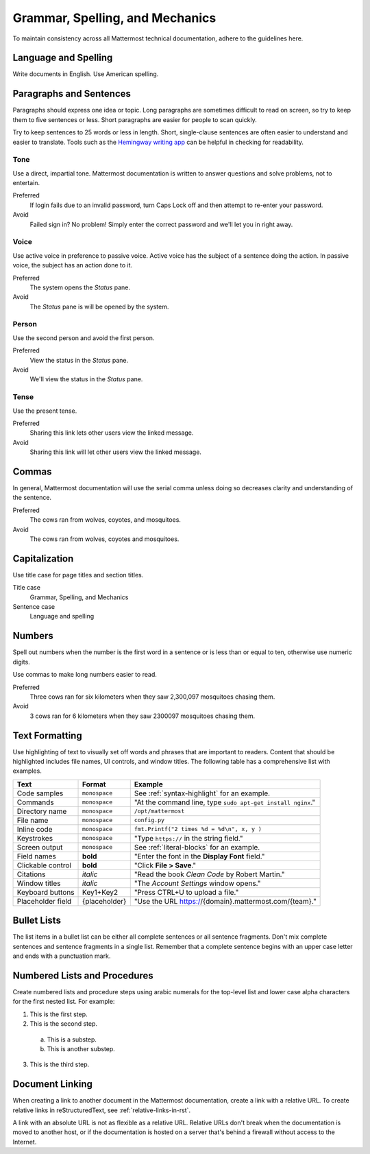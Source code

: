 Grammar, Spelling, and Mechanics
================================

To maintain consistency across all Mattermost technical documentation, adhere to the guidelines here.

Language and Spelling
---------------------

Write documents in English. Use American spelling.

Paragraphs and Sentences
------------------------

Paragraphs should express one idea or topic. Long paragraphs are sometimes difficult to read on screen, so try to keep them to five sentences or less. Short paragraphs are easier for people to scan quickly.

Try to keep sentences to 25 words or less in length. Short, single-clause sentences are often easier to understand and easier to translate. Tools such as the `Hemingway writing app <http://www.hemingwayapp.com/>`_ can be helpful in checking for readability.

Tone
~~~~~

Use a direct, impartial tone. Mattermost documentation is written to answer questions and solve problems, not to entertain.

Preferred
  If login fails due to an invalid password, turn Caps Lock off and then attempt to re-enter your password. 

Avoid
  Failed sign in? No problem! Simply enter the correct password and we'll let you in right away.

Voice
~~~~~~

Use active voice in preference to passive voice. Active voice has the subject of a sentence doing the action. In passive voice, the subject has an action done to it.

Preferred
  The system opens the *Status* pane.

Avoid
  The *Status* pane is will be opened by the system.
  
Person
~~~~~~

Use the second person and avoid the first person.

Preferred
  View the status in the *Status* pane.

Avoid
  We'll view the status in the *Status* pane.
  
Tense
~~~~~~

Use the present tense.

Preferred
  Sharing this link lets other users view the linked message.

Avoid
  Sharing this link will let other users view the linked message.
  
Commas
------

In general, Mattermost documentation will use the serial comma unless doing so decreases clarity and understanding of the sentence.

Preferred
  The cows ran from wolves, coyotes, and mosquitoes.

Avoid
  The cows ran from wolves, coyotes and mosquitoes.

.. _capital:

Capitalization
--------------

Use title case for page titles and section titles.

Title case
  Grammar, Spelling, and Mechanics

Sentence case
  Language and spelling

Numbers
-------

Spell out numbers when the number is the first word in a sentence or is less than or equal to ten, otherwise use numeric digits.

Use commas to make long numbers easier to read.

Preferred
  Three cows ran for six kilometers when they saw 2,300,097 mosquitoes chasing them.

Avoid
  3 cows ran for 6 kilometers when they saw 2300097 mosquitoes chasing them.

Text Formatting
-----------------

Use highlighting of text to visually set off words and phrases that are important to readers. Content that should be highlighted includes file names, UI controls, and window titles. The following table has a comprehensive list with examples. 

=================  ==================  =======================
Text               Format              Example
=================  ==================  =======================
Code samples       ``monospace``       See :ref:`syntax-highlight` for an example.
Commands           ``monospace``       "At the command line, type ``sudo apt-get install nginx``."
Directory name     ``monospace``       ``/opt/mattermost``
File name          ``monospace``       ``config.py``
Inline code        ``monospace``       ``fmt.Printf("2 times %d = %d\n", x, y )``
Keystrokes         ``monospace``       "Type ``https://`` in the string field."
Screen output      ``monospace``       See :ref:`literal-blocks` for an example.
Field names        **bold**            "Enter the font in the **Display Font** field."
Clickable control  **bold**            "Click **File > Save**."
Citations          *italic*            "Read the book *Clean Code* by Robert Martin."
Window titles      *italic*            "The *Account Settings* window opens."
Keyboard buttons   Key1+Key2           "Press CTRL+U to upload a file."
Placeholder field  {placeholder}       "Use the URL https://{domain}.mattermost.com/{team}."
=================  ==================  =======================

Bullet Lists
-------------

The list items in a bullet list can be either all complete sentences or all sentence fragments. Don't mix complete sentences and sentence fragments in a single list. Remember that a complete sentence begins with an upper case letter and ends with a punctuation mark.

Numbered Lists and Procedures
-----------------------------

Create numbered lists and procedure steps using arabic numerals for the top-level list and lower case alpha characters for the first nested list. For example:


1. This is the first step.
2. This is the second step.
  
  a. This is a substep.
  b. This is another substep.
  
3. This is the third step.

Document Linking 
------------------

When creating a link to another document in the Mattermost documentation, create a link with a relative URL. To create relative links in reStructuredText, see :ref:`relative-links-in-rst`.

A link with an absolute URL is not as flexible as a relative URL. Relative URLs don't break when the documentation is moved to another host, or if the documentation is hosted on a server that's behind a firewall without access to the Internet.



